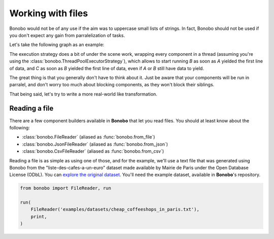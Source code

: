 Working with files
==================

Bonobo would not be of any use if the aim was to uppercase small lists of strings. In fact, Bonobo should not be used
if you don't expect any gain from parralelization of tasks.

Let's take the following graph as an example:

.. graphviz::

    digraph {
        rankdir = LR;
        "A" -> "B" -> "C";
    }

The execution strategy does a bit of under the scene work, wrapping every component in a thread (assuming you're using
the :class:`bonobo.ThreadPoolExecutorStrategy`), which allows to start running `B` as soon as `A` yielded the first line
of data, and `C` as soon as `B` yielded the first line of data, even if `A` or `B` still have data to yield.

The great thing is that you generally don't have to think about it. Just be aware that your components will be run in
parralel, and don't worry too much about blocking components, as they won't block their siblings.

That being said, let's try to write a more real-world like transformation.

Reading a file
::::::::::::::

There are a few component builders available in **Bonobo** that let you read files. You should at least know about the following:

* :class:`bonobo.FileReader` (aliased as :func:`bonobo.from_file`)
* :class:`bonobo.JsonFileReader` (aliased as :func:`bonobo.from_json`)
* :class:`bonobo.CsvFileReader` (aliased as :func:`bonobo.from_csv`)

Reading a file is as simple as using one of those, and for the example, we'll use a text file that was generated using
Bonobo from the "liste-des-cafes-a-un-euro" dataset made available by Mairie de Paris under the Open Database
License (ODbL). You can `explore the original dataset <https://opendata.paris.fr/explore/dataset/liste-des-cafes-a-un-euro/information/>`_.
You'll need the example dataset, available in **Bonobo**'s repository.

.. code-block:: python

    from bonobo import FileReader, run

    run(
        FileReader('examples/datasets/cheap_coffeeshops_in_paris.txt'),
        print,
    )

